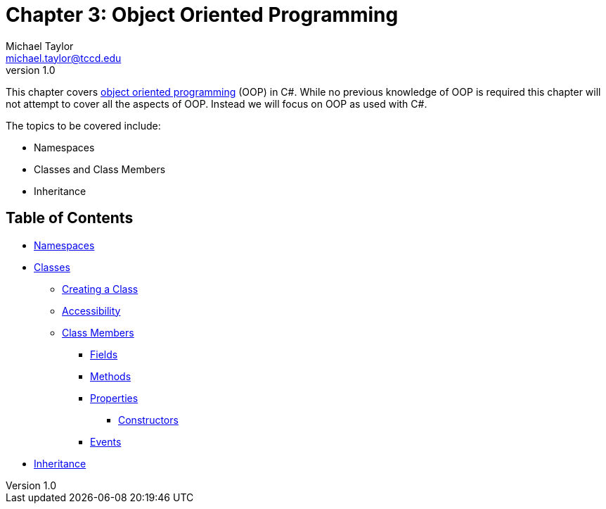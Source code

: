 = Chapter 3: Object Oriented Programming
Michael Taylor <michael.taylor@tccd.edu>
v1.0

This chapter covers https://en.wikipedia.org/wiki/Object-oriented_programming[object oriented programming] (OOP) in C#.
While no previous knowledge of OOP is required this chapter will not attempt to cover all the aspects of OOP. 
Instead we will focus on OOP as used with C#.

The topics to be covered include:

* Namespaces
* Classes and Class Members
* Inheritance

== Table of Contents

* link:namespaces.adoc[Namespaces]
* link:classes.adoc[Classes]
** link:defining-class.adoc[Creating a Class]
** link:accessibility.adoc[Accessibility]
** link:members.adoc[Class Members]
*** link:members-fields.adoc[Fields]
*** link:members-methods.adoc[Methods]
*** link:members-properties.adoc[Properties]
**** link:members-constructors.adoc[Constructors]
*** link:members-events.adoc[Events]
* link:inheritance.adoc[Inheritance]
